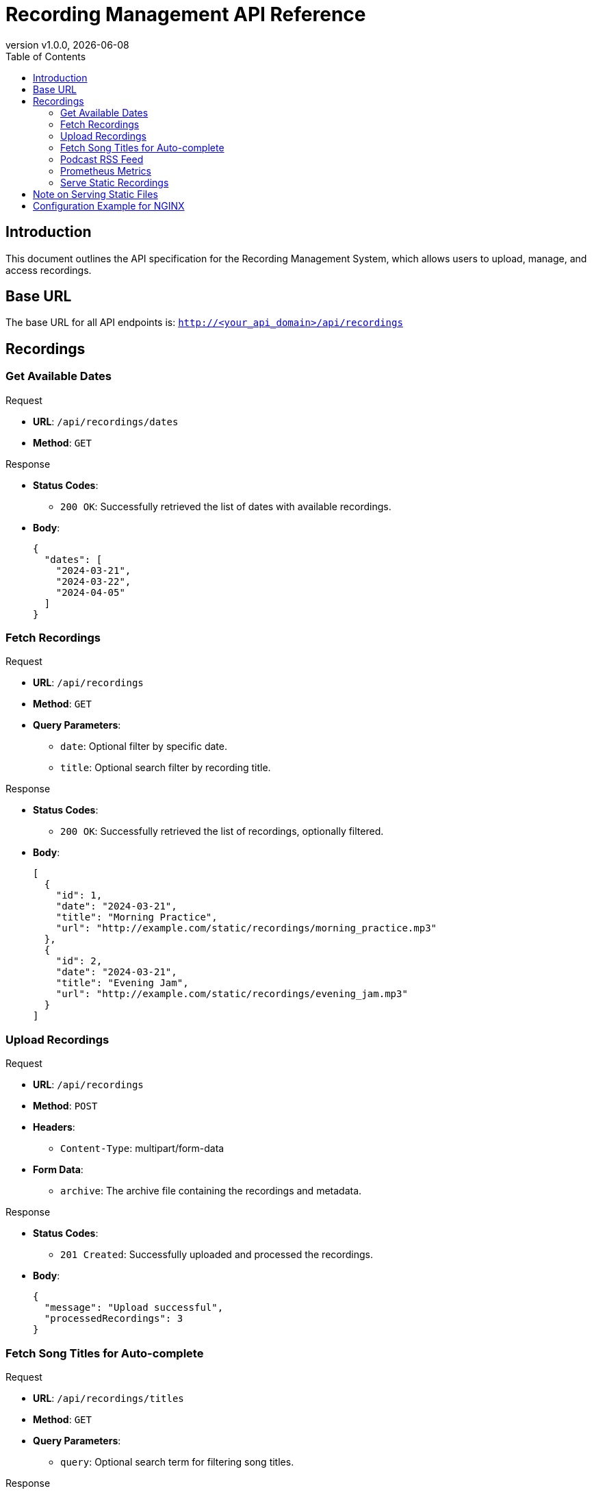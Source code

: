 = Recording Management API Reference
:toc: left
:toclevels: 4
:icons: font
:revdate: {localdate}
:revnumber: v1.0.0

== Introduction

This document outlines the API specification for the Recording Management System, which allows users to upload, manage, and access recordings.

== Base URL

The base URL for all API endpoints is: `http://<your_api_domain>/api/recordings`

== Recordings

// ==================== GET AVAILABLE DATES ====================

=== Get Available Dates

.Request
* **URL**: `/api/recordings/dates`
* **Method**: `GET`

.Response
* **Status Codes**:
  - `200 OK`: Successfully retrieved the list of dates with available recordings.
* **Body**:
+
[source,json]
----
{
  "dates": [
    "2024-03-21",
    "2024-03-22",
    "2024-04-05"
  ]
}
----

// ==================== FETCH RECORDINGS ====================

=== Fetch Recordings

.Request
* **URL**: `/api/recordings`
* **Method**: `GET`
* **Query Parameters**:
  - `date`: Optional filter by specific date.
  - `title`: Optional search filter by recording title.

.Response
* **Status Codes**:
  - `200 OK`: Successfully retrieved the list of recordings, optionally filtered.
* **Body**:
+
[source,json]
----
[
  {
    "id": 1,
    "date": "2024-03-21",
    "title": "Morning Practice",
    "url": "http://example.com/static/recordings/morning_practice.mp3"
  },
  {
    "id": 2,
    "date": "2024-03-21",
    "title": "Evening Jam",
    "url": "http://example.com/static/recordings/evening_jam.mp3"
  }
]
----

// ==================== UPLOAD RECORDINGS ====================

=== Upload Recordings

.Request
* **URL**: `/api/recordings`
* **Method**: `POST`
* **Headers**:
  - `Content-Type`: multipart/form-data
* **Form Data**:
  - `archive`: The archive file containing the recordings and metadata.

.Response
* **Status Codes**:
  - `201 Created`: Successfully uploaded and processed the recordings.
* **Body**:
+
[source,json]
----
{
  "message": "Upload successful",
  "processedRecordings": 3
}
----

// ==================== FETCH SONG TITLES FOR AUTO-COMPLETE ====================

=== Fetch Song Titles for Auto-complete

.Request
* **URL**: `/api/recordings/titles`
* **Method**: `GET`
* **Query Parameters**:
  - `query`: Optional search term for filtering song titles.

.Response
* **Status Codes**:
  - `200 OK`: Successfully retrieved the list of song titles, optionally filtered.
* **Body**:
+
[source,json]
----
[
  "Morning Practice",
  "Evening Jam",
  "Special Guest Session"
]
----

// ==================== PODCAST RSS FEED ====================

=== Podcast RSS Feed

.Request
* **URL**: `/api/recordings/rss`
* **Method**: `GET`
* **Parameters**: None

.Response
* **Status Codes**:
  - `200 OK`: Successfully generated and returned the podcast RSS feed.
* **Body**:
+
[source,xml]
----
<?xml version="1.0" encoding="UTF-8"?>
<rss version="2.0"
     xmlns:atom="http://www.w3.org/2005/Atom"
     xmlns:itunes="http://www.itunes.com/dtds/podcast-1.0.dtd"
     xmlns:podcast="https://podcastindex.org/namespace/1.0"
     xmlns:content="http://purl.org/rss/1.0/modules/content/">

<channel>
    <title>Your Podcast Title</title>
    <link>http://example.com/podcasts</link>
    <description>This is a description of your podcast, covering various topics and featuring multiple songs per episode.</description>
    <language>en-us</language>
    <itunes:author>Your Name or Organization</itunes:author>
    <itunes:category text="Music"/>
    <atom:link href="http://example.com/podcasts/rss.xml" rel="self" type="application/rss+xml" />
    <image>
        <url>http://example.com/podcasts/cover.jpg</url>
        <title>Your Podcast Title</title>
        <link>http://example.com/podcasts</link>
    </image>

    <item>
        <title>Episode on 2024-03-21</title>
        <description>This episode features a series of songs recorded on March 21, 2024.</description>
        <pubDate>Thu, 21 Mar 2024 00:00:00 GMT</pubDate>
        <link>http://example.com/podcasts/2024-03-21</link>
        <guid isPermaLink="false">uuid:1234-5678-2024-03-21</guid>
        <itunes:author>Your Name or Organization</itunes:author>
        <itunes:summary>This episode includes a special selection of songs recorded live on March 21, 2024.</itunes:summary>
        <enclosure url="http://example.com/static/recordings/2024-03-21.mp3" type="audio/mpeg" length="12345678"/>
        <podcast:chapters>
            <podcast:chapter startTime="00:00:00" title="Introduction"/>
            <podcast:chapter startTime="00:01:45" title="Song 1 Title"/>
            <podcast:chapter startTime="00:04:30" title="Song 2 Title"/>
            <!-- More chapter entries as needed -->
        </podcast:chapters>
    </item>

    <!-- Additional <item> entries for other episodes -->

</channel>
</rss>
----

// ==================== PROMETHEUS METRICS ====================

=== Prometheus Metrics

.Request
* **URL**: `/metrics`
* **Method**: `GET`
* **Parameters**: None

.Response
* **Status Codes**:
  - `200 OK`: Successfully retrieved the service metrics.
* **Body**:
+
[source,text]
----
# HELP http_requests_total The total number of HTTP requests.
# TYPE http_requests_total counter
http_requests_total{method="post",code="200"} 1027 1395066363000

# HELP recordings_total The total number of recordings available.
# TYPE recordings_total gauge
recordings_total 520

# HELP recordings_accessed_total The total number of recordings that have been accessed at least once.
# TYPE recordings_accessed_total counter
recordings_accessed_total 415

# HELP session_dates_total The total number of unique session dates for all recordings.
# TYPE session_dates_total gauge
session_dates_total 365

# HELP recordings_per_session_average The average number of recordings accessed per session/date.
# TYPE recordings_per_session_average gauge
recordings_per_session_average 5.7
----

// ==================== SERVE STATIC RECORDINGS ====================

=== Serve Static Recordings

.Request
* **URL**: `/static/recordings/{filename}`
* **Method**: `GET`
* **Description**: Access or download a specific MP3 recording. Replace `{filename}` with the actual name of the MP3 file you wish to access.

.Response
* **Status Codes**:
  - `200 OK`: The requested MP3 file is successfully returned.
  - `404 Not Found`: No recording was found matching the provided filename.
* **Headers**:
  - `Content-Type`: audio/mpeg
* **Body**: 
  The binary data of the MP3 file.

== Note on Serving Static Files

While this endpoint appears under the API documentation for clarity, the actual serving of static files is typically handled by the web server (e.g., NGINX) and not directly by the ASP.NET Core application in a production environment. This setup leverages the web server's optimized static file serving capabilities for better performance and scalability.

== Configuration Example for NGINX

To serve static MP3 recordings efficiently, configure your NGINX server with a location block similar to the following:

[source,nginx]
----
location /static/recordings {
    alias /path/to/your/mp3/directory; # The directory where MP3 files are stored
}
----

Ensure the path is correctly set to where your MP3 files are stored. This configuration directs requests to `/static/recordings/{filename}` to the corresponding file in the specified directory, utilizing NGINX's efficient file serving mechanism.
